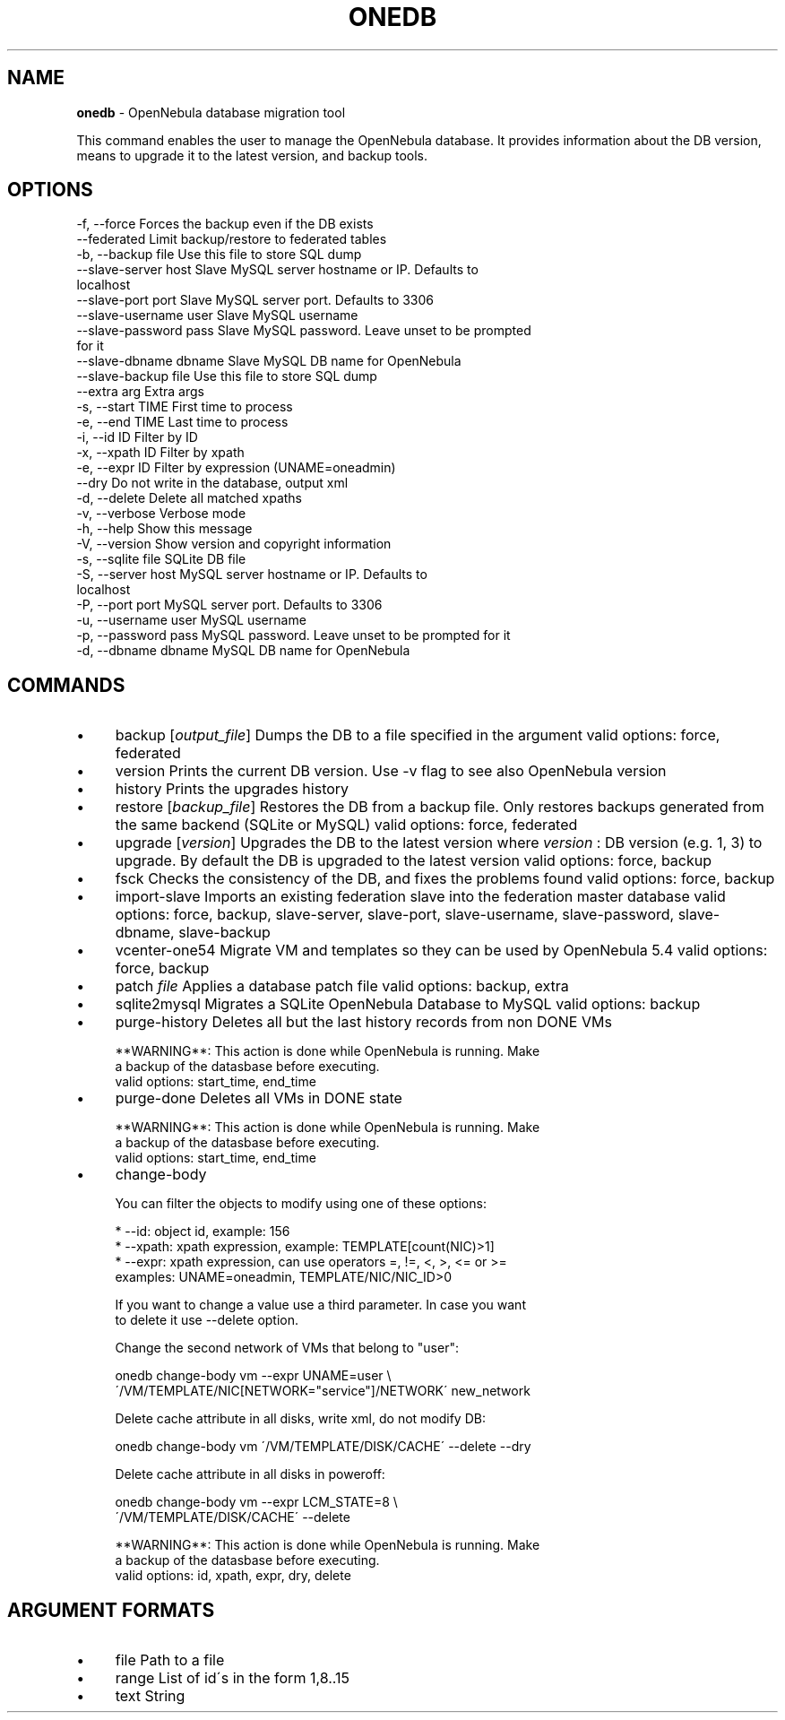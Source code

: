 .\" generated with Ronn/v0.7.3
.\" http://github.com/rtomayko/ronn/tree/0.7.3
.
.TH "ONEDB" "1" "July 2017" "" "onedb(1) -- OpenNebula database migration tool"
.
.SH "NAME"
\fBonedb\fR \- OpenNebula database migration tool
.
.P
This command enables the user to manage the OpenNebula database\. It provides information about the DB version, means to upgrade it to the latest version, and backup tools\.
.
.SH "OPTIONS"
.
.nf

 \-f, \-\-force               Forces the backup even if the DB exists
 \-\-federated               Limit backup/restore to federated tables
 \-b, \-\-backup file         Use this file to store SQL dump
 \-\-slave\-server host       Slave MySQL server hostname or IP\. Defaults to
                           localhost
 \-\-slave\-port port         Slave MySQL server port\. Defaults to 3306
 \-\-slave\-username user     Slave MySQL username
 \-\-slave\-password pass     Slave MySQL password\. Leave unset to be prompted
                           for it
 \-\-slave\-dbname dbname     Slave MySQL DB name for OpenNebula
 \-\-slave\-backup file       Use this file to store SQL dump
 \-\-extra arg               Extra args
 \-s, \-\-start TIME          First time to process
 \-e, \-\-end TIME            Last time to process
 \-i, \-\-id ID               Filter by ID
 \-x, \-\-xpath ID            Filter by xpath
 \-e, \-\-expr ID             Filter by expression (UNAME=oneadmin)
 \-\-dry                     Do not write in the database, output xml
 \-d, \-\-delete              Delete all matched xpaths
 \-v, \-\-verbose             Verbose mode
 \-h, \-\-help                Show this message
 \-V, \-\-version             Show version and copyright information
 \-s, \-\-sqlite file         SQLite DB file
 \-S, \-\-server host         MySQL server hostname or IP\. Defaults to
                           localhost
 \-P, \-\-port port           MySQL server port\. Defaults to 3306
 \-u, \-\-username user       MySQL username
 \-p, \-\-password pass       MySQL password\. Leave unset to be prompted for it
 \-d, \-\-dbname dbname       MySQL DB name for OpenNebula
.
.fi
.
.SH "COMMANDS"
.
.IP "\(bu" 4
backup [\fIoutput_file\fR] Dumps the DB to a file specified in the argument valid options: force, federated
.
.IP "\(bu" 4
version Prints the current DB version\. Use \-v flag to see also OpenNebula version
.
.IP "\(bu" 4
history Prints the upgrades history
.
.IP "\(bu" 4
restore [\fIbackup_file\fR] Restores the DB from a backup file\. Only restores backups generated from the same backend (SQLite or MySQL) valid options: force, federated
.
.IP "\(bu" 4
upgrade [\fIversion\fR] Upgrades the DB to the latest version where \fIversion\fR : DB version (e\.g\. 1, 3) to upgrade\. By default the DB is upgraded to the latest version valid options: force, backup
.
.IP "\(bu" 4
fsck Checks the consistency of the DB, and fixes the problems found valid options: force, backup
.
.IP "\(bu" 4
import\-slave Imports an existing federation slave into the federation master database valid options: force, backup, slave\-server, slave\-port, slave\-username, slave\-password, slave\-dbname, slave\-backup
.
.IP "\(bu" 4
vcenter\-one54 Migrate VM and templates so they can be used by OpenNebula 5\.4 valid options: force, backup
.
.IP "\(bu" 4
patch \fIfile\fR Applies a database patch file valid options: backup, extra
.
.IP "\(bu" 4
sqlite2mysql Migrates a SQLite OpenNebula Database to MySQL valid options: backup
.
.IP "\(bu" 4
purge\-history Deletes all but the last history records from non DONE VMs
.
.IP "" 4
.
.nf

**WARNING**: This action is done while OpenNebula is running\. Make
a backup of the datasbase before executing\.
valid options: start_time, end_time
.
.fi
.
.IP "" 0

.
.IP "\(bu" 4
purge\-done Deletes all VMs in DONE state
.
.IP "" 4
.
.nf

**WARNING**: This action is done while OpenNebula is running\. Make
a backup of the datasbase before executing\.
valid options: start_time, end_time
.
.fi
.
.IP "" 0

.
.IP "\(bu" 4
change\-body
.
.IP "" 4
.
.nf

You can filter the objects to modify using one of these options:

    * \-\-id: object id, example: 156
    * \-\-xpath: xpath expression, example: TEMPLATE[count(NIC)>1]
    * \-\-expr: xpath expression, can use operators =, !=, <, >, <= or >=
        examples: UNAME=oneadmin, TEMPLATE/NIC/NIC_ID>0

If you want to change a value use a third parameter\. In case you want
to delete it use \-\-delete option\.

Change the second network of VMs that belong to "user":

    onedb change\-body vm \-\-expr UNAME=user \e
        \'/VM/TEMPLATE/NIC[NETWORK="service"]/NETWORK\' new_network

Delete cache attribute in all disks, write xml, do not modify DB:

    onedb change\-body vm \'/VM/TEMPLATE/DISK/CACHE\' \-\-delete \-\-dry

Delete cache attribute in all disks in poweroff:

    onedb change\-body vm \-\-expr LCM_STATE=8 \e
        \'/VM/TEMPLATE/DISK/CACHE\' \-\-delete

**WARNING**: This action is done while OpenNebula is running\. Make
a backup of the datasbase before executing\.
valid options: id, xpath, expr, dry, delete
.
.fi
.
.IP "" 0

.
.IP "" 0
.
.SH "ARGUMENT FORMATS"
.
.IP "\(bu" 4
file Path to a file
.
.IP "\(bu" 4
range List of id\'s in the form 1,8\.\.15
.
.IP "\(bu" 4
text String
.
.IP "" 0

